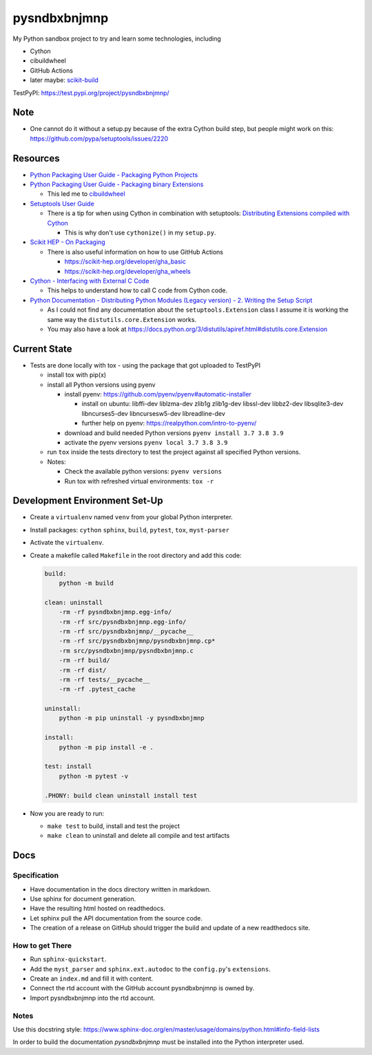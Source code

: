 
=============
pysndbxbnjmnp
=============

My Python sandbox project to try and learn some technologies, including

* Cython
* cibuildwheel
* GitHub Actions
* later maybe: `scikit-build <https://scikit-build.readthedocs.io/en/latest/index.html>`_

TestPyPI: `<https://test.pypi.org/project/pysndbxbnjmnp/>`_

Note
----

* One cannot do it without a setup.py because of the extra Cython build step, but people might work on this: `<https://github.com/pypa/setuptools/issues/2220>`_

Resources
---------

* `Python Packaging User Guide - Packaging Python Projects <https://packaging.python.org/tutorials/packaging-projects/>`_
* `Python Packaging User Guide - Packaging binary Extensions <https://packaging.python.org/guides/packaging-binary-extensions/>`_

  * This led me to `cibuildwheel <https://packaging.python.org/key_projects/#cibuildwheel>`_

* `Setuptools User Guide <https://setuptools.pypa.io/en/latest/userguide/index.html>`_

  * There is a tip for when using Cython in combination with setuptools: `Distributing Extensions compiled with Cython <https://setuptools.pypa.io/en/latest/userguide/ext_modules.html#distributing-extensions-compiled-with-cython>`_

    * This is why don't use ``cythonize()`` in my ``setup.py``.

* `Scikit HEP - On Packaging <https://scikit-hep.org/developer/packaging>`_

  * There is also useful information on how to use GitHub Actions
    
    * `<https://scikit-hep.org/developer/gha_basic>`_
    * `<https://scikit-hep.org/developer/gha_wheels>`_

* `Cython - Interfacing with External C Code <https://cython.readthedocs.io/en/latest/src/userguide/external_C_code.html>`_

  * This helps to understand how to call C code from Cython code.

* `Python Documentation - Distributing Python Modules (Legacy version) - 2. Writing the Setup Script <https://docs.python.org/3/distutils/setupscript.html>`_

  * As I could not find any documentation about the ``setuptools.Extension`` class I assume it is working the same way the ``distutils.core.Extension`` works.
  * You may also have a look at `<https://docs.python.org/3/distutils/apiref.html#distutils.core.Extension>`_

Current State
-------------

* Tests are done locally with tox - using the package that got uploaded to TestPyPI

  * install tox with pip(x)

  * install all Python versions using pyenv

    * install pyenv: `<https://github.com/pyenv/pyenv#automatic-installer>`_

      * install on ubuntu: libffi-dev liblzma-dev zlib1g zlib1g-dev libssl-dev libbz2-dev libsqlite3-dev libncurses5-dev libncursesw5-dev libreadline-dev

      * further help on pyenv: `<https://realpython.com/intro-to-pyenv/>`_

    * download and build needed Python versions ``pyenv install 3.7 3.8 3.9``

    * activate the pyenv versions ``pyenv local 3.7 3.8 3.9``

  * run ``tox`` inside the tests directory to test the project against all specified Python versions.

  * Notes:

    * Check the available python versions: ``pyenv versions``

    * Run tox with refreshed virtual environments: ``tox -r`` 

Development Environment Set-Up
------------------------------

* Create a ``virtualenv`` named ``venv`` from your global Python interpreter.

* Install packages: ``cython`` ``sphinx``, ``build``, ``pytest``, ``tox``, ``myst-parser``

* Activate the ``virtualenv``.

* Create a makefile called ``Makefile`` in the root directory and add this code:

  .. code-block:: make

    build:
        python -m build
      
    clean: uninstall
        -rm -rf pysndbxbnjmnp.egg-info/
        -rm -rf src/pysndbxbnjmnp.egg-info/
        -rm -rf src/pysndbxbnjmnp/__pycache__
        -rm -rf src/pysndbxbnjmnp/pysndbxbnjmnp.cp*
        -rm src/pysndbxbnjmnp/pysndbxbnjmnp.c
        -rm -rf build/
        -rm -rf dist/
        -rm -rf tests/__pycache__
        -rm -rf .pytest_cache

    uninstall:
        python -m pip uninstall -y pysndbxbnjmnp

    install:
        python -m pip install -e .

    test: install
        python -m pytest -v

    .PHONY: build clean uninstall install test

* Now you are ready to run:

  * ``make test`` to build, install and test the project
  * ``make clean`` to uninstall and delete all compile and test artifacts

Docs
----

Specification
^^^^^^^^^^^^^

* Have documentation in the docs directory written in markdown.
* Use sphinx for document generation.
* Have the resulting html hosted on readthedocs.
* Let sphinx pull the API documentation from the source code.
* The creation of a release on GitHub should trigger the build and update of a new readthedocs site.

How to get There
^^^^^^^^^^^^^^^^

* Run ``sphinx-quickstart``.
* Add the ``myst_parser`` and ``sphinx.ext.autodoc`` to the ``config.py``'s ``extensions``.
* Create an ``index.md`` and fill it with content.
* Connect the rtd account with the GitHub account pysndbxbnjmnp is owned by.
* Import pysndbxbnjmnp into the rtd account.

Notes
^^^^^

Use this docstring style: `<https://www.sphinx-doc.org/en/master/usage/domains/python.html#info-field-lists>`_

In order to build the documentation `pysndbxbnjmnp` must be installed into the Python interpreter used.
